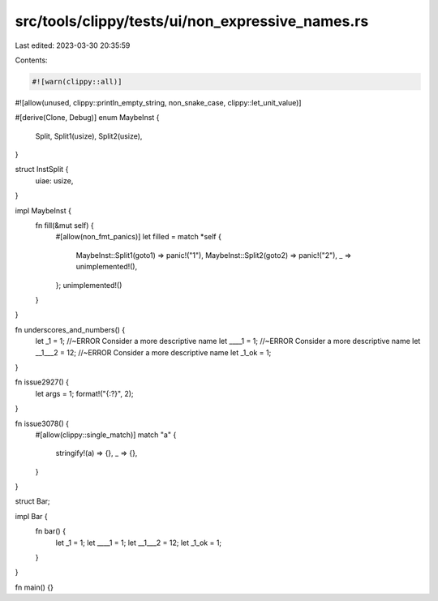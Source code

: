 src/tools/clippy/tests/ui/non_expressive_names.rs
=================================================

Last edited: 2023-03-30 20:35:59

Contents:

.. code-block:: rs

    #![warn(clippy::all)]
#![allow(unused, clippy::println_empty_string, non_snake_case, clippy::let_unit_value)]

#[derive(Clone, Debug)]
enum MaybeInst {
    Split,
    Split1(usize),
    Split2(usize),
}

struct InstSplit {
    uiae: usize,
}

impl MaybeInst {
    fn fill(&mut self) {
        #[allow(non_fmt_panics)]
        let filled = match *self {
            MaybeInst::Split1(goto1) => panic!("1"),
            MaybeInst::Split2(goto2) => panic!("2"),
            _ => unimplemented!(),
        };
        unimplemented!()
    }
}

fn underscores_and_numbers() {
    let _1 = 1; //~ERROR Consider a more descriptive name
    let ____1 = 1; //~ERROR Consider a more descriptive name
    let __1___2 = 12; //~ERROR Consider a more descriptive name
    let _1_ok = 1;
}

fn issue2927() {
    let args = 1;
    format!("{:?}", 2);
}

fn issue3078() {
    #[allow(clippy::single_match)]
    match "a" {
        stringify!(a) => {},
        _ => {},
    }
}

struct Bar;

impl Bar {
    fn bar() {
        let _1 = 1;
        let ____1 = 1;
        let __1___2 = 12;
        let _1_ok = 1;
    }
}

fn main() {}


